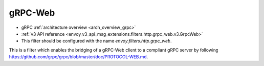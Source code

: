 .. _config_http_filters_grpc_web:

gRPC-Web
========

* gRPC :ref:`architecture overview <arch_overview_grpc>`
* :ref:`v3 API reference <envoy_v3_api_msg_extensions.filters.http.grpc_web.v3.GrpcWeb>`
* This filter should be configured with the name *envoy.filters.http.grpc_web*.

This is a filter which enables the bridging of a gRPC-Web client to a compliant gRPC server by
following https://github.com/grpc/grpc/blob/master/doc/PROTOCOL-WEB.md.
